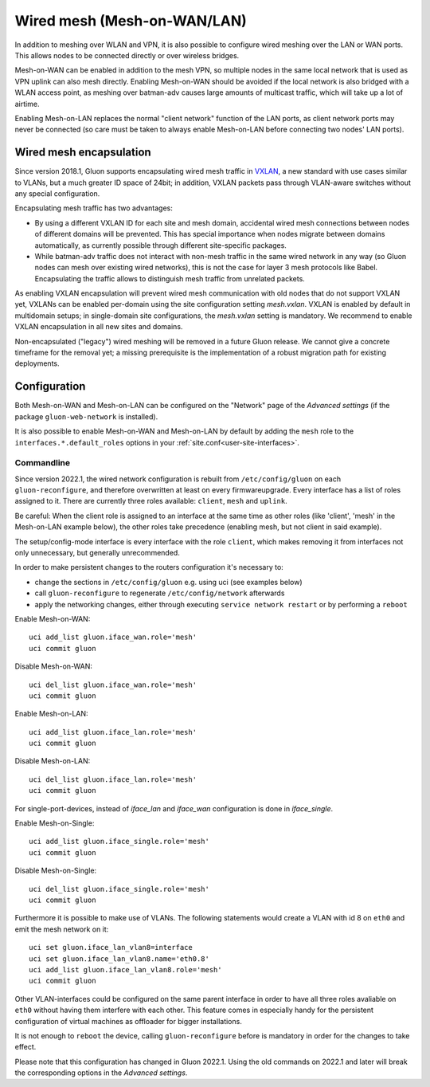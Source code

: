 Wired mesh (Mesh-on-WAN/LAN)
############################

In addition to meshing over WLAN and VPN, it is also possible to
configure wired meshing over the LAN or WAN ports. This allows
nodes to be connected directly or over wireless bridges.

Mesh-on-WAN can be enabled in addition to the mesh VPN, so multiple nodes
in the same local network that is used as VPN uplink can also mesh directly.
Enabling Mesh-on-WAN should be avoided if the local network is also bridged with
a WLAN access point, as meshing over batman-adv causes large amounts of
multicast traffic, which will take up a lot of airtime.

Enabling Mesh-on-LAN replaces the normal "client network" function
of the LAN ports, as client network ports may never be connected (so care must be taken to always
enable Mesh-on-LAN before connecting two nodes' LAN ports).

Wired mesh encapsulation
************************

Since version 2018.1, Gluon supports encapsulating wired mesh traffic in
`VXLAN <https://en.wikipedia.org/wiki/Virtual_Extensible_LAN>`_, a new standard with
use cases similar to VLANs, but a much greater ID space of 24bit; in addition, VXLAN
packets pass through VLAN-aware switches without any special configuration.

Encapsulating mesh traffic has two advantages:

* By using a different VXLAN ID for each site and mesh domain, accidental
  wired mesh connections between nodes of different domains will be prevented.
  This has special importance when nodes migrate between domains automatically,
  as currently possible through different site-specific packages.
* While batman-adv traffic does not interact with non-mesh traffic in the same wired
  network in any way (so Gluon nodes can mesh over existing wired networks), this is
  not the case for layer 3 mesh protocols like Babel. Encapsulating the traffic allows
  to distinguish mesh traffic from unrelated packets.

As enabling VXLAN encapsulation will prevent wired mesh communication with old nodes
that do not support VXLAN yet, VXLANs can be enabled per-domain using the site configuration
setting *mesh.vxlan*. VXLAN is enabled by default in multidomain setups; in single-domain
site configurations, the *mesh.vxlan* setting is mandatory. We recommend to enable
VXLAN encapsulation in all new sites and domains.

Non-encapsulated ("legacy") wired meshing will be removed in a future Gluon release.
We cannot give a concrete timeframe for the removal yet; a missing prerequisite is the
implementation of a robust migration path for existing deployments.

Configuration
*************

Both Mesh-on-WAN and Mesh-on-LAN can be configured on the "Network" page
of the *Advanced settings* (if the package ``gluon-web-network`` is installed).

It is also possible to enable Mesh-on-WAN and Mesh-on-LAN by default by adding
the ``mesh`` role to the ``interfaces.*.default_roles`` options in your
:ref:`site.conf<user-site-interfaces>`.


Commandline
===========

Since version 2022.1, the wired network configuration is rebuilt from ``/etc/config/gluon`` on each ``gluon-reconfigure``, and therefore overwritten at least on every firmwareupgrade.
Every interface has a list of roles assigned to it.
There are currently three roles available: ``client``, ``mesh`` and ``uplink``.

Be careful: When the client role is assigned to an interface at the same time as other roles (like 'client', 'mesh' in the Mesh-on-LAN example below), the other roles take precedence (enabling mesh, but not client in said example).

The setup/config-mode interface is every interface with the role ``client``, which makes removing it from interfaces not only unnecessary, but generally unrecommended.

In order to make persistent changes to the routers configuration it's necessary to:

* change the sections in ``/etc/config/gluon`` e.g. using uci (see examples below)
* call ``gluon-reconfigure`` to regenerate ``/etc/config/network`` afterwards
* apply the networking changes, either through executing ``service network restart`` or by performing a ``reboot``

Enable Mesh-on-WAN::

  uci add_list gluon.iface_wan.role='mesh'
  uci commit gluon

Disable Mesh-on-WAN::

  uci del_list gluon.iface_wan.role='mesh'
  uci commit gluon

Enable Mesh-on-LAN::

  uci add_list gluon.iface_lan.role='mesh'
  uci commit gluon

Disable Mesh-on-LAN::

  uci del_list gluon.iface_lan.role='mesh'
  uci commit gluon

For single-port-devices, instead of `iface_lan` and `iface_wan` configuration is done in `iface_single`.

Enable Mesh-on-Single::

  uci add_list gluon.iface_single.role='mesh'
  uci commit gluon

Disable Mesh-on-Single::

  uci del_list gluon.iface_single.role='mesh'
  uci commit gluon

Furthermore it is possible to make use of VLANs.
The following statements would create a VLAN with id 8 on ``eth0`` and emit the mesh network on it::

  uci set gluon.iface_lan_vlan8=interface
  uci set gluon.iface_lan_vlan8.name='eth0.8'
  uci add_list gluon.iface_lan_vlan8.role='mesh'
  uci commit gluon

Other VLAN-interfaces could be configured on the same parent interface in order to have all three roles avaliable on ``eth0`` without having them interfere with each other.
This feature comes in especially handy for the persistent configuration of virtual machines as offloader for bigger installations.

It is not enough to ``reboot`` the device, calling ``gluon-reconfigure`` before is mandatory in order for the changes to take effect.

Please note that this configuration has changed in Gluon 2022.1. Using
the old commands on 2022.1 and later will break the corresponding options
in the *Advanced settings*.
